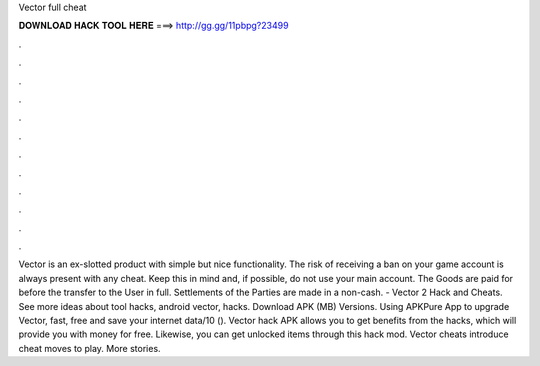 Vector full cheat

𝐃𝐎𝐖𝐍𝐋𝐎𝐀𝐃 𝐇𝐀𝐂𝐊 𝐓𝐎𝐎𝐋 𝐇𝐄𝐑𝐄 ===> http://gg.gg/11pbpg?23499

.

.

.

.

.

.

.

.

.

.

.

.

Vector is an ex-slotted product with simple but nice functionality. The risk of receiving a ban on your game account is always present with any cheat. Keep this in mind and, if possible, do not use your main account. The Goods are paid for before the transfer to the User in full. Settlements of the Parties are made in a non-cash. - Vector 2 Hack and Cheats. See more ideas about tool hacks, android vector, hacks. Download APK (MB) Versions. Using APKPure App to upgrade Vector, fast, free and save your internet data/10 (). Vector hack APK allows you to get benefits from the hacks, which will provide you with money for free. Likewise, you can get unlocked items through this hack mod. Vector cheats introduce cheat moves to play. More stories.